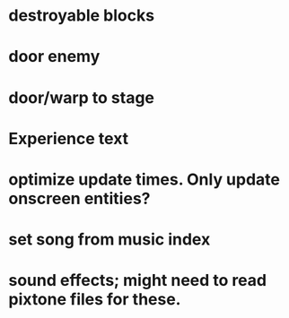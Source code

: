 * destroyable blocks
* door enemy
* door/warp to stage
* Experience text
* optimize update times. Only update onscreen entities?
* set song from music index
* sound effects; might need to read pixtone files for these.